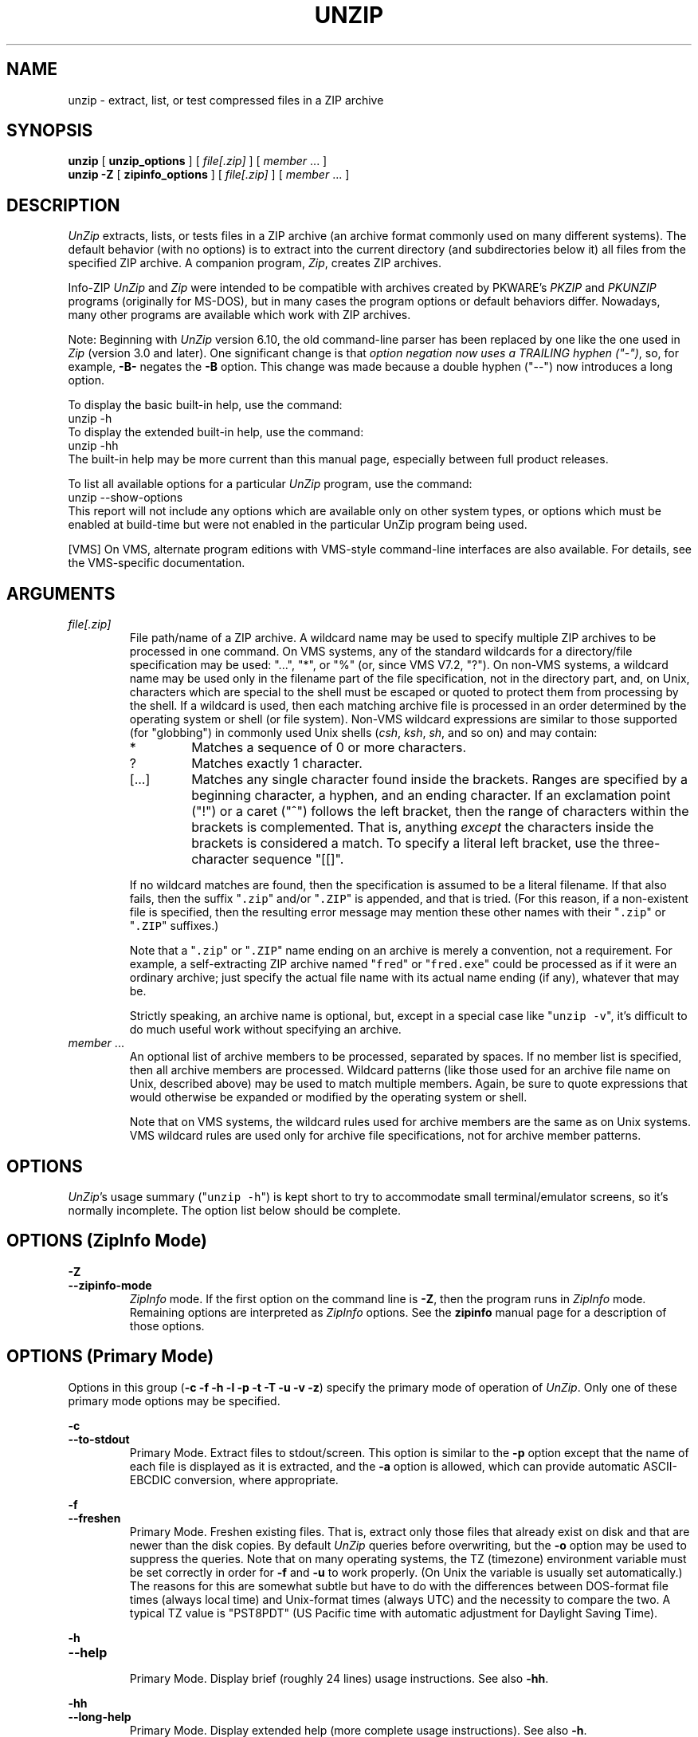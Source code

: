 
.\"  Copyright (c) 1990-2013 Info-ZIP.  All rights reserved.
.\"
.\"  See the accompanying file LICENSE, version 2009-Jan-02 or later
.\"  (the contents of which are also included in unzip.h) for terms of use.
.\"  If, for some reason, all these files are missing, the Info-ZIP license
.\"  also may be found at:  ftp://ftp.info-zip.org/pub/infozip/license.html
.\"
.\" unzip.1 by Greg Roelofs, Fulvio Marino, Jim van Zandt and others.
.\"
.\" =========================================================================
.\" define .EX/.EE (for multiline user-command examples; normal Courier font)
.de EX
.in +4n
.nf
.ft CW
..
.de EE
.ft R
.fi
.in -4n
..
.\" =========================================================================
.TH UNZIP 1L "13 May 2013 (v6.10)" "Info-ZIP"
.SH NAME
unzip \- extract, list, or test  compressed files in a ZIP archive
.PP
.SH SYNOPSIS
.B unzip
.RB "[ " unzip_options " ]"
.RI "[ " file[.zip] " ]"
.RI "[ " member " ... ]"
.br
.B "unzip \-Z"
.RB "[ " zipinfo_options " ]"
.RI "[ " file[.zip] " ]"
.RI "[ " member " ... ]"
.PP
.\" =========================================================================
.SH DESCRIPTION
\fIUnZip\fP extracts, lists, or tests files in a ZIP archive (an archive
format commonly used on many different systems).  The default behavior
(with no options) is to extract into the current directory (and
subdirectories below it) all files from the specified ZIP archive.  A
companion program, \fIZip\fP, creates ZIP archives.
.PP
Info-ZIP \fIUnZip\fP and \fIZip\fP were intended to be compatible with
archives created by PKWARE's \fIPKZIP\fP and \fIPKUNZIP\fP programs
(originally for MS-DOS), but in many cases the program options or
default behaviors differ.  Nowadays, many other programs are available
which work with ZIP archives.
.PP
Note: Beginning with \fIUnZip\fP version 6.10, the old command-line
parser has been replaced by one like the one used in \fIZip\fP (version
3.0 and later).  One significant change is that \fIoption negation now
uses a TRAILING hyphen ("\-")\fP, so, for example, \fB\-B\-\fP negates
the \fB\-B\fP option.  This change was made because a double hyphen
("\-\-") now introduces a long option.
.PP
To display the basic built-in help, use the command:
.EX
unzip \-h
.EE
To display the extended built-in help, use the command:
.EX
unzip \-hh
.EE
The built-in help may be more current than this manual page, especially
between full product releases.
.PP
To list all available options for a particular \fIUnZip\fP program, use
the command:
.EX
unzip \-\-show\-options
.EE
This report will not include any options which are available only on
other system types, or options which must be enabled at build-time but
were not enabled in the particular UnZip program being used.
.PP
[VMS] On VMS, alternate program editions with VMS-style command-line
interfaces are also available.  For details, see the VMS-specific
documentation.
.\" =========================================================================
.SH ARGUMENTS
.TP
.I file[.zip]
File path/name of a ZIP archive.  A wildcard name may be used to specify
multiple ZIP archives to be processed in one command.  On VMS systems,
any of the standard wildcards for a directory/file specification may be
used: "...", "*", or "%" (or, since VMS V7.2, "?").  On non-VMS systems,
a wildcard name may be used only in the filename part of the file
specification, not in the directory part, and, on Unix, characters which
are special to the shell must be escaped or quoted to protect them from
processing by the shell.  If a wildcard is used, then each matching
archive file is processed in an order determined by the operating
system or shell (or file system).  Non-VMS wildcard expressions are
similar to those supported (for "globbing") in commonly used Unix shells
(\fIcsh\fP, \fIksh\fP, \fIsh\fP, and so on) and may contain:
.RS
.IP *
Matches a sequence of 0 or more characters.
.IP ?
Matches exactly 1 character.
.IP [.\|.\|.]
Matches any single character found inside the brackets.  Ranges are
specified by a beginning character, a hyphen, and an ending
character.  If an exclamation point ("!") or a caret ("^") follows the
left bracket, then the range of characters within the brackets is
complemented.  That is, anything \fIexcept\fP the characters inside the
brackets is considered a match.  To specify a literal left bracket, use
the three-character sequence "[[]".
.RE
.IP
If no wildcard matches are found, then the specification is assumed to
be a literal filename.  If that also fails, then the
suffix "\fC\.zip\fR" and/or "\fC\.ZIP\fR" is appended, and that is
tried.  (For this reason, if a non-existent file is specified, then the
resulting error message may mention these other names with
their "\fC\.zip\fR" or "\fC\.ZIP\fR" suffixes.)
.IP
Note that a "\fC\.zip\fR" or "\fC\.ZIP\fR" name ending on an archive is
merely a convention, not a requirement.  For example, a self-extracting
ZIP archive named "\fCfred\fR" or "\fCfred.exe\fR" could be processed as
if it were an ordinary archive; just specify the actual file name with
its actual name ending (if any), whatever that may be.
.IP
Strictly speaking, an archive name is optional, but, except in a special
case like "\fCunzip\ \-v\fR", it's difficult to do much useful work
without specifying an archive.
.TP
.IR member " ..."
An optional list of archive members to be processed, separated by
spaces.  If no member list is specified, then all archive members are
processed.  Wildcard patterns (like those used for an archive file name
on Unix, described above) may be used to match multiple members.  Again,
be sure to quote expressions that would otherwise be expanded or
modified by the operating system or shell.
.IP
Note that on VMS systems, the wildcard rules used for archive members
are the same as on Unix systems.  VMS wildcard rules are used only for
archive file specifications, not for archive member patterns.
.\" =========================================================================
.SH OPTIONS
.PP
\fIUnZip\fP's usage summary ("\fCunzip\ \-h\fR") is kept short to try to
accommodate small terminal/emulator screens, so it's normally
incomplete.  The option list below should be complete.
.\" --------------------------------------------------------------------
.SH OPTIONS (ZipInfo Mode)
.PD 0
.B \-Z
.TP
.PD
.B \-\-zipinfo\-mode
\fIZipInfo\fP mode.  If the first option on the command line is
\fB\-Z\fP, then the program runs in \fIZipInfo\fP mode.  Remaining
options are interpreted as \fIZipInfo\fP options.  See the \fBzipinfo\fP
manual page for a description of those options.
.\" --------------------------------------------------------------------
.SH OPTIONS (Primary Mode)
Options in this group (\fB\-c \-f \-h \-l \-p \-t \-T \-u \-v \-z\fP)
specify the primary mode of operation of \fIUnZip\fP.  Only one of these
primary mode options may be specified.
.PP
.PD 0
.B \-c
.TP
.PD
.B \-\-to\-stdout
.br
Primary Mode.  Extract files to stdout/screen.  This option is similar
to the \fB\-p\fP option except that the name of each file is displayed
as it is extracted, and the \fB\-a\fP option is allowed, which can
provide automatic ASCII-EBCDIC conversion, where appropriate.
.PP
.PD 0
.B \-f
.TP
.PD
.B \-\-freshen
.br
Primary Mode.  Freshen existing files.  That is, extract only those
files that already exist on disk and that are newer than the disk
copies.  By default \fIUnZip\fP queries before overwriting, but the
\fB\-o\fP option may be used to suppress the queries.  Note that on
many operating systems, the TZ (timezone) environment variable must be
set correctly in order for \fB\-f\fP and \fB\-u\fP to work
properly.  (On Unix the variable is usually set automatically.)  The
reasons for this are somewhat subtle but have to do with the differences
between DOS-format file times (always local time) and Unix-format times
(always UTC) and the necessity to compare the two.  A typical TZ value
is "PST8PDT" (US Pacific time with automatic adjustment for Daylight
Saving Time).
.PP
.PD 0
.B \-h
.TP
.PD
.B \-\-help
.br
Primary Mode.  Display brief (roughly 24 lines) usage instructions.  See
also \fB\-hh\fP.
.PP
.PD 0
.B \-hh
.TP
.PD
.B \-\-long\-help
.br
Primary Mode.  Display extended help (more complete usage
instructions).  See also \fB\-h\fP.
.PP
.PD 0
.B \-l
.TP
.PD
.B \-\-list
.br
Primary Mode.  List archive members.  By default, a brief format is
used, which includes the following items: member name, uncompressed
file size ("Length"), and modification date-time of the member.  A
summary is included at the end of the report, showing total size and
count for all the members in the report.  Specifying a member list
limits the report to those members.
.IP
Adding \fB\-v\fP (\fB\-\-verbose\fP) to an "unzip -l" command line adds
the following items to the report: compression method, compressed size
("Size"), compression ratio, and 32-bit CRC.
.IP
In contrast to some other programs, \fIUnZip\fP does not include the
12-byte encryption header in the compressed size values for a
Traditionally encrypted member.  Therefore, compressed size and
compression ratio figures are independent of the member's encryption
status and show the correct compression performance.  (The complete size
of the encrypted compressed data stream for archive members is reported
by the more verbose \fIZipInfo\fP reports.  See the separate
\fIzipinfo\fP manual page.)
.IP
If \fIUnZip\fP was built with OS2_EAS enabled, then the \fB\-l\fP report
also includes the sizes of stored OS/2 extended attributes (EAs) and
OS/2 access control lists (ACLs).  In addition, the archive comment and
individual member comments (if any) are displayed.
.IP
If a file was archived from a single-case file system (for example, the
old MS-DOS FAT file system) and the \fB\-L\fP option was given, the
filename is converted to lowercase and is shown prefixed with a caret
(^).
.IP
Note: If only \fB\-v\fP (\fB\-\-verbose\fP) is specified with an archive
name, then \fIUnZip\fP acts as if "\fB\-l\fP \fB\-v\fP" were specified,
and a detailed listing is generated.
.PP
.PD 0
.B \-\-license
.TP
.PD
Primary Mode.  Display the Info-ZIP license.
.PP
.PD 0
.B \-p
.TP
.PD
.B \-\-pipe\-to\-stdout
.br
Primary Mode.  Extract files to stdout (pipe).  Only the actual file
data for the members are sent to stdout (no file names, or other
information, as would be displayed with \fB\-c\fP), and the files are
always extracted in binary format, just as they are stored (no
line-ending or ASCII-EBCDIC conversions).
.PP
.PD 0
.B \-T
.TP
.PD
.B \-\-timestamp\-new
.br
Primary Mode.  Set the timestamp on the archive(s) to that of the newest
file in each one.  This corresponds to \fIZip\fP's \fB\-go\fP option,
except that it can be used on wildcard archives (for example,
"\fCunzip\ \-T\ '*.zip'\fR") and is much faster.
.PP
.PD 0
.B \-t
.TP
.PD
.B \-\-test
.br
Primary Mode.  Test archive members.  Testing means that each archive
member is extracted in memory (expanding and decrypting, as needed), but
not written to a file.  The resulting CRC (cyclic redundancy check, an
enhanced checksum) of the extracted data is then compared with the
original file's stored CRC value, and an error message is emitted if a
CRC mismatch is detected.
.IP
Adding \fB\-v\fP to \fB\-t\fP adds some diagnostic information to the
report for archive members with LZMA or PPMd compression.
.PP
.PD 0
.B \-u
.TP
.PD
.B \-\-update
.br
Primary mode.  Update existing files and create new ones if
needed.  This mode performs the same function as the Freshen (\fB\-f\fP)
mode, extracting (with query) files that are newer than those with the
same name on disk, but it also extracts those files that do not already
exist on disk.  See \fB\-f\fP, above, for information on setting the
timezone properly.
.PP
.PD 0
.B \-v
.TP
.PD
.B \-\-verbose
.br
Primary mode (when alone) or option.  When used as a primary mode
(alone), and no archive is specified, an "\fCunzip \-v\fR" command
generates a report showing the program version, build options, and
relevant envrironment variables.
.IP
When used with some other primary mode option, \fB\-v\fP can make output
more verbose.
.IP
If no other primary mode is specified, and an archive \fIis\fP
specified, then \fIUnZip\fP acts as if "\fB\-l\fP \fB\-v\fP" were
specified, and a detailed listing is generated.  See \fB\-l\fP.
.PP
.PD 0
.B \-z
.TP
.PD
.B \-\-zipfile\-comment
.br
Primary mode.  Display only the archive comment.
.\" --------------------------------------------------------------------
.SH OPTIONS (Ordinary)
.PP
.PD 0
.B \-2
.TP
.PD
.B \-\-force\-ods2
.br
[VMS] Convert extracted file names to ODS2-compatible names, even on an
ODS5 file system.  By default, if the destination file system is ODS5,
case is preserved, and extended file name characters are caret-escaped
as needed, while if the destination file system is ODS2, ODS2-invalid
characters are replaced by underscores.
.PP
.PD 0
.B \-A
.TP
.PD
.B \-\-api\-help
.br
[OS/2, Unix DLL] Print extended help for the DLL's application
programming interface (API).
.PP
.PD 0
.B \-a
.TP
.PD
.B \-\-ascii
.br
Convert text files.  Ordinarily, all files are extracted exactly as they
are stored, byte-for-byte.  With \fB\-a\fP, line endings in a text
file are adjusted to the local standard as the file is extracted.  When
appropriate, ASCII<\-\->EBCDIC conversion is also done.
.IP
\fIZip\fP (or a similar archiving program) identifies files as "binary"
or "text" when they are archived.  (A short-format \fIZipInfo\fP report
denotes a binary file with a "b", and a text file with a "t".)
\fIZip\fP's identification of text files may not be perfect, so
\fIUnZip\fP prints "\fC[binary]\fR" or "\fC[text]\fR" as a visual check
for each file it extracts with \fB\-a\fP.  The \fB\-aa\fP option forces
all files to be extracted (and converted) as text, regardless of the
supposed file type.
.IP
[VMS] On VMS, for archives with VMS attribute information (made with
"zip\ \-V" or "ZIP\ /VMS"), files are always created with their original
record formats.  For archives without VMS attribute information (not
made with "zip\ \-V" or "ZIP\ /VMS"), all files are normally created
with Stream_LF record format.  With \fB\-a\fP, text files are normally
created with variable-length record format, but adding \fB\-S\fP gives
them Stream_LF record format.  With \fB\-aa\fP, all files are treated as
text files.  See also \fB\-b\fP and \fB\-S\fP.
.PP
.PD 0
.B \-B
.TP
.PD
.B \-\-backup
.br
[when built with UNIXBACKUP enabled] Save a backup copy of each
overwritten file.  The backup file gets the name of the target file with
a tilde and optionally a unique sequence number (up to 5 digits)
appended.  The sequence number is appended whenever another file with
the original name plus tilde already exists.  When used together with
the "overwrite all" option, \fB\-o\fP, numbered backup files are never
created.  In this case, all backup files are named as the original file
with an appended tilde, and existing backup files are deleted without
notice.  This feature works similarly to the default behavior of
\fIemacs\fP(1) in many locations.
.IP
Example: the old copy of "\fCfoo\fR" is renamed to "\fCfoo~\fR".
.IP
Warning: Users should be aware that the \fB\-B\fP option does not prevent
loss of existing data under all circumstances.  For example, when
\fIUnZip\fP is run in overwrite-all mode, an existing "\fCfoo~\fR" file
is deleted before \fIUnZip\fP attempts to rename "\fCfoo\fR" to
"\fCfoo~\fR".  When this rename attempt fails (because of a file lock,
insufficient privileges, or any other reason), the extraction of
"\fCfoo~\fR" gets cancelled, but the old backup file is already lost.  A
similar scenario takes place when the sequence number range for numbered
backup files gets exhausted (99999, or 65535 for 16-bit systems).  In
this case, the backup file with the maximum sequence number is deleted
and replaced by the new backup version without notice.
.PP
.PD 0
.B \-b
.TP
.PD
.B \-\-binary
.br
[Tandem, VMS] Selects the file record format used when extracting binary
files.  -b may conflict or interact with -a in different ways on
different system types.  -b is ignored on systems other than Tandem and
VMS.
.IP
\fIZip\fP (or a similar archiving program) identifies files as "binary"
or "text" when they are archived.  (A short-format \fIZipInfo\fP report
denotes a binary file with a "b", and a text file with a "t".)
.\" \fIZip\fP's identification of text files may not be perfect, so
.\" \fIUnZip\fP prints "\fC[binary]\fR" or "\fC[text]\fR" as a visual check
.\" for each file it extracts with \fB\-b\fP.  The \fB\-bb\fP option forces
.\" all files to be extracted (and converted) as binary, regardless of the
.\" supposed file type.
.IP
[Tandem] Force the creation files with filecode type 180 ('C') when
extracting archive members marked as "text". (On Tandem, \fB\-a\fP is
enabled by default, see above).
.IP
[VMS] On VMS, for archives with VMS attribute information (made with
"zip\ \-V" or "ZIP\ /VMS"), files are always created with their original
record formats.  For archives without VMS attribute information (not
made with "zip\ \-V" or "ZIP\ /VMS"), files are normally created with
Stream_LF record format.  With \fB\-b\fP, binary files are created with
fixed-length, 512-byte record format.  With \fB\-bb\fP, all files are
treated as binary files.  When extracting to standard output (\fB\-c\fP
or \fB\-p\fP option in effect), the default conversion of text record
delimiters is disabled for binary files (with \fB\-b\fP), or for all
files (with \fB\-bb\fP).
.PP
.PD 0
.B \-C
.TP
.PD
.BR \-\-ignore\-case "\ \ \ \ ([CMS, MVS] " \-\-CMS\-MVS\-lower )
.br
Use case-insensitive name matching for names in the member list and
the \fB\-x\fP excluded-member list on the command line.  By default,
case-sensitive matching is done.  For example, specifying
"\fCmakefile\fR" on the command line will match \fIonly\fP "makefile" in
the archive, not "Makefile" or "MAKEFILE".  On many systems, the local
file system is case-insensitive, so case-insensitive name matching would
be more natural.  With \fB\-C\fP, "\fCmakefile\fR" would match
"makefile", "Makefile", or "MAKEFILE".
.IP
\fB\-C\fP does not affect the search for the ZIP archive file(s), nor
the matching of archive members to existing files on the extraction
path.  So, on a case-sensitive file system, \fIUnZip\fP will never try
to overwrite a file "FOO" when extracting a member named "foo"!
.PP
.PD 0
.B \-c
.TP
.PD
.B \-\-to\-stdout
.br
Primary Mode.  Extract files to stdout/screen.  For details, see Primary
Mode options.
.PP
.PD 0
.B \-D
.TP
.PD
.B \-\-dir\-timestamps
.br
Control timestamps on extracted files and directories.  By default,
\fIUnZip\fP restores timestamps for extracted files, but not for
directories it creates.  Specifying \fB\-D\fP tells \fIUnZip\fP not to
restore any timestamps.  Specifying \fB\-D\-\fP tells \fIUnZip\fP to
restore timestamps for directories as well as other items.  \fB\-D\-\fP
works only on systems that support setting timestamps for directories
(currently ATheOS, BeOS, MacOS, OS/2, Unix, VMS, Win32).  On  other
systems, \fB\-D\-\fP has no effect.
.IP
[Non-VMS] Timestamp restoration behavior changed between UnZip versions
6.00 and 6.10.  The following table shows the effects of various
\fB\-D\fP options for both versions.
.IP
.EX
       UnZip version      |
      6.00    |   6.10    | Restore timestamps on:
   -----------+-----------+------------------------
       -DD    |    -D     | Nothing.
       -D     | (default) | Files, not directories.
    (default) |    -D-    | Files and directories.
.EE
.IP
[VMS] The old behavior on VMS was the same as the new behavior on all
systems.  (The old negated \fB\-\-D\fP option is now \fB\-D\-\fP,
because of changes to the command-line parser.)
.PP
.PD 0
.B \-d dest_dir
.TP
.PD
.B \-\-extract\-dir dest_dir
.br
Specifies a destination directory for extracted files.  By default,
files are extracted (and subdirectories created) in the current
directory.  With \fB\-d dest_dir\fP, extraction is done into the
specified directory, instead.
.IP
The option and directory may be concatenated without any white space
between them, but this may cause normal shell behavior to be
suppressed.  For example, "\fC\-d\ ~\fR" (tilde) is expanded by Unix
shells into the name of the user's home directory, but "\fC\-d~\fR"
is treated as a literal "\fB~\fP" subdirectory of the current directory.
.IP
[VMS] On VMS, only a VMS-style device:[directory] specification is
permitted.
.PP
.PD 0
.B \-E
.TP
.PD
.B \-\-mac\-efs
.br
[MacOS\ (pre-OS-X)] Display contents of MacOS extra field during restore
operation.
.PP
.PD 0
.B \-F
.TP
.PD
.B \-\-keep\-nfs
.br
[Acorn] Suppress removal of NFS filetype extension from stored filenames.
.IP
[non-Acorn systems supporting long filenames with embedded commas,
and only if compiled with ACORN_FTYPE_NFS defined] Translate
filetype information from ACORN RISC OS extra field blocks into a
NFS filetype extension and append it to the names of the extracted
files.  (When the stored filename appears already to have an appended
NFS filetype extension, it is replaced by the info from the extra
field.)
.PP
.PD 0
.B \-f
.TP
.PD
.B \-\-freshen
.br
Primary Mode.  Freshen existing files.  For details, see Primary Mode
options.
.PP
.PD 0
.B \-h
.TP
.PD
.B \-\-help
.br
Primary Mode.  Display brief (roughly 24 lines) usage instructions.  For
details, see Primary Mode options.
.PP
.PD 0
.B \-hh
.TP
.PD
.B \-\-long\-help
.br
Primary Mode.  Display complete usage instructions.  For details, see
Primary Mode options.
.PP
.PD 0
.B \-i
.TP
.PD
.B \-\-no\-mac\-ef\-names
.br
[MacOS\ (pre-OS-X)] Ignore filenames stored in MacOS extra
fields.  Instead, the most compatible filename stored in the generic
part of the member's header is used.
.PP
.PD 0
.B \-J
.TP
.PD
.B \-\-junk\-attrs
.br
[BeOS] Junk file attributes.  The file's BeOS file attributes are not
restored, only the file's data.
.IP
[MacOS] Ignore MacOS extra fields.  All Macintosh-specific info is
skipped.  AppleDouble files are restored as separate files.
.PP
.PD 0
.B \-j[=depth]
.TP
.PD
.B \-\-junk\-dirs[=depth]
.br
Junk directories on extracted files.  With \fB\-j\fP, all directory
information is stripped from an archive member name, so all files are
extracted into the destination directory.  (See also \fB\-d\fP.)
.IP
If a depth (\fB=depth\fP, where \fBdepth\fP is a positive integer) is
specified, then that number of directory levels will be stripped from an
archive member name.  For example, an archive member like
"a/b/c/d/ee.txt" would normally be extracted as "a/b/c/d/ee.txt".  With
\fB\-j\fP, it would be extracted as "ee.txt".  With \fB\-j=2\fP, the
first two directory levels would be stripped, so it would be extracted
as "c/d/ee.txt".
.PP
.PD 0
.B \-\-jar
.br
Treat archive(s) as Java JAR.  Over-simplification in Java JAR archives
can cause \fIUnZip\fP to transform UTF-8 file names according to
inappropriate (MS-DOS) rules, yielding corrupt names on extracted files
(typically those with character codes 128-255).  Archives containing a
Java "CAFE" extra field should be detected automatically, and handled
correctly, but not all JAR archives include that extra
field.  Specifying \-\-jar tells \fIUnZip\fP to expect UTF-8 file names,
regardless of whether the archive contains a "CAFE" extra field.
.PP
.PD 0
.B \-K
.TP
.PD
.B \-\-keep\-s\-attrs
.br
[AtheOS, BeOS, Unix] Retain SUID/SGID/Tacky permission bits.  By
default, these permission bits are cleared, for security reasons.
.PP
.PD 0
.B \-k
.TP
.PD
.B \-\-keep\-permissions
.br
[AtheOS, BeOS, Unix, VMS] Control how archived permissions or
protections are restored on extracted files and directories.
.IP
By default, archived permissions are restored with some limitations.  On
AtheOS, BeOS, and Unix, the current umask value is applied (to the
normal user/group/other permissions).  On VMS, the current default
protection is applied to the UIC-based (SOGW) protections.
.IP
With \-k, the archived permissions are restored without regard to the
Unix umask or VMS default protection.  (This was the default behavior in
UnZip versions before 6.10.)
.IP
With \-k\-, the archived permissions are ignored, so only the Unix umask
or VMS default protection is effective.  (On VMS, directories are always
created without any Delete access.)
.IP
On AtheOS, BeOS, and Unix, the SUID/SGID/Tacky permission bits are
controlled by the \-K/\-\-keep\-s\-attrs option, regardless of the
\-k/\-\-keep\-permissions setting.
.PP
.PD 0
.B \-ka
.TP
.PD
.B \-\-keep\-acl
.br
[VMS] Restore ACLs on extracted files and directories.
.PP
.PD 0
.B \-L
.TP
.PD
.B \-\-lowercase\-names
.br
Convert to lowercase any filename originating on an uppercase-only
operating system or file system.  (This was \fIUnZip\fP's default
behavior in versions before 5.11.  The current default behavior is the
same as the old behavior with the \fB\-U\fP option.  \fB\-U\fP is now
used for another purpose.)
.IP
Depending on the archiver, files archived from single-case file systems
(old MS-DOS FAT, VMS ODS2, and so on) may be stored as all-uppercase
names; this can be ugly or inconvenient when extracting to a
case-preserving file system such as OS/2 HPFS or a case-sensitive one
such as on Unix.  By default \fIUnZip\fP lists and extracts such
filenames exactly as they're stored (excepting truncation, conversion of
unsupported characters, an so on).  With \fB\-L\fP, the names of all
files from certain systems will be converted to lowercase. With
\fB\-LL\fP, all file names will be down-cased, regardless of the
originating file system.
.PP
.PD 0
.B \-l
.TP
.PD
.B \-\-list
.br
Primary Mode.  List archive members.  For details, see Primary Mode
options.
.PP
.PD 0
.BR \-M "\ \ \ \ ([CMS,MVS] Or: " \-m )
.TP
.PD
.B \-\-more
.br
Pipe all output through an internal pager similar to the Unix
\fImore\fP(1) command.  At the end of a screenful of output, \fIUnZip\fP
pauses with a "\-\-More\-\-" prompt; the next screenful may be viewed by
pressing the Enter/Return key or the space bar.  \fIUnZip\fP can be
terminated by pressing the "Q" key and, on some systems, the
Enter/Return key.  Unlike Unix \fImore\fP(1), there is no
forward-searching or editing capability.  Also, \fIUnZip\fP doesn't
notice if long lines wrap at the edge of the screen, effectively
resulting in the printing of two or more lines and the likelihood that
some text will scroll off the top of the screen before being viewed.  If
the actual number of lines on the screen can not be determined, 24 lines
will be assumed.
.PP
.PD 0
.B \-N
.TP
.PD
.B \-\-comment\-to\-note
.br
[Amiga] Extract member comments as Amiga filenotes.  Member comments are
created with the \-c option of \fIZip\fP, or with the \-N option of the
Amiga port of \fIZip\fP, which stores filenotes as comments.
.PP
.PD 0
.B \-n
.TP
.PD
.B \-\-never\-overwrite
.br
When extracting, never overwrite existing files.  If a file already
exists, then skip the extraction of that file without asking.  See also
-o (--overwrite).
.IP
By default, \fIUnZip\fP queries the user before extracting any file that
already exists.  The user may choose to overwrite only the current file,
overwrite all files, skip extraction of the current file, skip
extraction of all existing files, or rename the current file (choose a
new name for the extracted file).
.IP
[VMS] On VMS, the usual query choices are to create a new version of an
existing file, to skip extraction, or to rename the current file.  In
the case where an archive member name includes a version number, and -V
("retain VMS file version numbers") is in effect, then an additional
query choice is offered: to overwrite the existing file.
.PP
.PD 0
.B \-O char_set
.TP
.PD
.B \-\-oem\-char\-set char_set
.br
[Unix] Select OEM character set \fIchar_set\fP.
.PP
.PD 0
.B \-o
.TP
.PD
.B \-\-overwrite
.br
When extracting, always overwrite existing files without
prompting.  This is a \fIdangerous\fP option, so use it with care.  (It
is often used with \fB\-f\fP, however, and is the only way to overwrite
directory EAs on OS/2.)  See also -n (--never-overwrite).
.IP
By default, \fIUnZip\fP queries the user before extracting any file that
already exists.
.IP
[Non-VMS] On non-VMS systems, the user may choose to overwrite only the
current file, overwrite all files, skip extraction of the current file,
skip extraction of all existing files, or rename the current file
(choose a new name for the extracted file).
.IP
[VMS] On VMS, the usual query choices are to create a new version of an
existing file, to skip extraction, or to rename the current file.  In
the case where an archive member name includes a version number, and -V
("retain VMS file version numbers") is in effect, then an additional
query choice is offered: to overwrite the existing file.  In this case,
-o selects the "new version" choice, and -oo (or "-o -o") selects the
"overwrite" choice.
.PP
.PD 0
.B \-P password
.TP
.PD
.B \-\-password password
.br
Use \fIpassword\fP to decrypt encrypted archive members (if
any).  \fITHIS IS INSECURE!\fP  Many multi-user operating systems
provide ways for any user to see the current command line of any other
user.  Even on stand-alone systems, there is always the threat of
over-the-shoulder peeking.  Storing the plaintext password as part of a
command line in an automated script can be even less secure,  Whenever
possible, use the non-echoing, interactive prompt to enter
passwords.  Where security is truly important, use a strong encryption
method, such as AES, instead of the relatively weak encryption provided
by Traditional ZIP encryption.  Or, use an external encryption program,
such as GnuPG, before archiving the file.  (Note that \fIZip\fP will
probably not be able to do significant compression on a file which has
already been encrypted.)
.PP
.PD 0
.B \-p
.TP
.PD
.B \-\-pipe\-to\-stdout
.br
Primary Mode.  Extract files to stdout (pipe).  For details, see Primary
Mode options.
.PP
.PD 0
.B \-q
.TP
.PD
.B \-\-quiet
.br
Perform operations quietly.  (\fB\-qq\fP: even more quietly).  By
default, \fIUnZip\fP prints the names of the files it's extracting or
testing, the extraction methods, any member or archive comments that may
be stored in the archive, and possibly a summary when finished with each
archive.  The \fB\-q\fP[\fBq\fP] options suppress the printing of some
or all of these messages.
.PP
.PD 0
.B \-r
.TP
.PD
.B \-\-remove\-exts
.br
[Tandem] Remove file extensions.
.PP
.PD 0
.B \-S
.TP
.PD
.B \-\-streamlf
.br
[VMS] Use Stream_LF record format when converting extracted text files
(\fB\-a\fP, \fB\-aa\fP), instead of the text-file default,
variable-length record format.
.IP
[VMS] On VMS, for archives with VMS attribute information (made with
"zip\ \-V" or "ZIP\ /VMS"), files are always created with their original
record formats.  For archives without VMS attribute information (not
made with "zip\ \-V" or "ZIP\ /VMS"), all files are normally created
with Stream_LF record format.  With \fB\-a\fP, text files are normally
created with variable-length record format, but adding \fB\-S\fP gives
them Stream_LF record format.  With \fB\-aa\fP, all files are treated as
text files.  See also \fB\-a\fP and \fB\-b\fP.
.PP
.PD 0
.B \-s
.TP
.PD
.B \-\-space\-to\-uscore
.br
[OS/2, NT, MS-DOS] Convert spaces in filenames to underscores.  Because
all these operating systems allow spaces in filenames, \fIUnZip\fP
normally extracts filenames with spaces intact (for example,
"\fCEA\ DATA.\ SF\fR").  Working with such file names can be awkward,
however, so \fB\-s\fP can be used to replace spaces with underscores.
.PP
.PD 0
.B \-sc
.TP
.PD
.B \-\-show\-command
.br
Show processed command line (options, arguments), and then exit.
.IP
Strictly speaking this is a primary-mode option, but it's intended for
use in program development, not for normal use.
.PP
.PD 0
.B \-si
.TP
.PD
.B \-\-show\-pid
.br
[Non-VMS] Show the \fIUnZip\fP program's process ID (pid) before
performing any other work.  This value can then be used in a
"kill -USR1 pid" command to trigger a user-triggered progress report.
.PP
.PD 0
.B \-so
.TP
.PD
.B \-\-show\-options
.br
Display all valid program options, then exit.
.IP
Strictly speaking this is a primary-mode option, but it's intended for
use in program development, not for normal use.
.PP
.PD 0
.B \-T
.TP
.PD
.B \-\-timestamp\-new
.br
Primary Mode.  Set the timestamp on the archive(s) to that of the newest
file in each one.  For details, see Primary Mode options.
.PP
.PD 0
.B \-t
.TP
.PD
.B \-\-test
.br
Primary Mode.  Test archive members.  For details, see Primary Mode
options.
.PP
.PD 0
.B \-U
.TP
.PD
.B \-\-unicode
.br
[UNICODE_SUPPORT] Control UTF-8 handling.  When UNICODE_SUPPORT is
available, \fB\-U\fP forces \fIUnZip\fP to escape all non-ASCII
characters from UTF-8 coded filenames as "#Uxxxx' (for UCS-2 characters,
or "#Lxxxxxx" for Unicode codepoints needing 3 octets).  This option is
provided mainly for debugging, when the fairly new UTF-8 support is
suspected of mangling extracted filenames.
.IP
\fB\-UU\fP disables the recognition of UTF-8 encoded filenames.  The
handling of filename codings within \fIUnZip\fP falls back to the
behavior of pre-Unicode versions.
.IP
[old, obsolete usage] Leave filenames uppercase if created on MS-DOS,
VMS, and so on.  See \fB\-L\fP.
.PP
.PD 0
.B \-u
.TP
.PD
.B \-\-update
.br
Primary mode.  Update existing files and create new ones if needed.  For
details, see Primary Mode options.
.PP
.PD 0
.B \-V
.TP
.PD
.B \-\-keep\-versions
.br
[Non-CMS-MVS] Retain VMS file version numbers.  VMS files can be stored
with a version number, in the format "\fCfile.type;##\fR", where "##" is
a positive decimal number.  By default VMS "\fC;##\fR" version numbers
are stripped, but this option allows them to be retained.  (On file
systems that limit filenames to particularly short lengths, the version
numbers may be truncated or stripped regardless of this option.)
.IP
[Non-VMS] Note that before UnZip version 6.10, on a non-VMS system, a
file with a name like "\fCfred;123\fR" would, by default, be extracted
as "\fCfred\fR", even if the file did not originate on a VMS system (so
that "\fC;123\fR" was probably not really a VMS version number). 
Beginning with UnZip version 6.10, the default behavior is to strip VMS
version numbers only from files which were archived on a VMS system.  To
restore the old behavior, and always strip apparent VMS version numbers,
explicitly negate the option: \fB\-V\-\fP.
.IP
[VMS] Note that on VMS, \fB\-V\fP affects \fIonly\fP version numbers,
and is \fInot\fP needed to restore VMS file attributes.  \fBZip\fP's
\fB\-V\fP (\fB/VMS\fP) option is required to \fIstore\fP VMS attributes
in an archive.  If that was done when an archive was created, then
\fBUnZip\fP will always \fIrestore\fP those attributes when a file is
extracted.
.PP
.PD 0
.B \-v
.TP
.PD
.B \-\-verbose
.br
When used with some primary mode option, \fB\-v\fP can make output more
verbose.  See also Primary Mode options, and \fB\-l\fP in particular.
.IP
Note: If only \fB\-v\fP (\fB\-\-verbose\fP) is specified with an archive
name, then \fIUnZip\fP acts as if "\fB\-l\fP \fB\-v\fP" were specified,
and a detailed listing is generated.
.PP
.PD 0
.B \-W
.TP
.PD
.B \-\-wild\-no\-span
.br
[WILD_STOP_AT_DIR] (Valid when the program was built with the C macro
WILD_STOP_AT_DIR defined.)  By default, the wildcard characters "?"
(single-character wildcard) and "*" (multi-character wildcard) match any
character in a member path/name.  "\fC\-W\fR" modifies the
pattern-matching behavior for archive members so that both "?"
(single-character wildcard) and "*" (multi-character wildcard) do not
match the directory separator character "/".  (The two-character
sequence "**" acts as a multi-character wildcard that includes the
directory separator in its matched characters.)  For example, with
"\fC\-W\fR":
.PP
.EX
    "*.c"   matches "foo.c" but not "mydir/foo.c"
    "**.c"  matches both "foo.c" and "mydir/foo.c"
    "*/*.c" matches "bar/foo.c" but not "baz/bar/foo.c"
    "??*/*" matches "ab/foo" and "abc/foo"
            but not "a/foo" or "a/b/foo"
.EE
.IP
This modified behavior is equivalent to the pattern matching style used
by the shells of some of \fIUnZip\fP's supported target OSs (one example
is Acorn RISC OS).  This option may not be available on systems where
the Zip archive's internal directory separator character "/" is allowed
as regular character in native operating system filenames.
.IP
[non-VMS] Currently, \fIUnZip\fP uses the same pattern matching rules
for both wildcard archive file name specifications and archive member
selection patterns on most system types.  For systems allowing "/" as
regular filename character, the \-W option would not work as expected on
a wildcard file name specification.
.PP
.PD 0
.B \-X
.TP
.PD
.B \-\-restore\-info
.br
[VMS, Unix, OS/2, NT, Tandem] Restore owner/protection info (UICs and
ACL entries on VMS, or user and group info (UID/GID) on Unix, or
access control lists (ACLs) on certain network-enabled versions of
OS/2 (Warp Server with IBM LAN Server/Requester 3.0 to 5.0; Warp Connect
with IBM Peer 1.0), or security ACLs on Windows NT.)  In most cases
this will require special system privileges, and doubling the option
(\fB\-XX\fP) on NT instructs \fIUnZip\fP to use privileges for
extraction; but on Unix, for example, a user who belongs to several
groups can restore files owned by any of those groups, so long as the
user IDs match the user's own. Note that ordinary file attributes are
always restored.  This option applies only to optional, extra ownership
info available on some operating systems. (NT's access control lists do
not appear to be especially compatible with OS/2's, so no attempt is
made at cross-platform portability of access privileges.  It is not
clear under which conditions this would ever be useful anyway.)
.PP
.PD 0
.BR "\-x member" " ..."
.TP
.PD
.BR "\-\-exclude member" " ..."
.br
An optional list of archive members to be excluded from
processing.  Because wildcard characters normally match "/" directory
separators (for exceptions see the option \fB\-W\fP), this option may be
used to exclude any files that are in subdirectories.  For example,
"\fCunzip\ foo\ *.[ch]\ \-x\ */*\fR" would extract all C source files
(*.c, *.h) in the main directory, but none in any
subdirectories.  Without the \fB\-x\fP option, all C source files in all
directories within the archive would be extracted.
.IP
When the program sees \fB\-x\fP (\fB\-\-exclude\fP) on a command line,
it stops scanning for options, and treats every succeeding item as an
archive member name.  To avoid confusion between member names and
command options, it's simplest to specify \fB\-x\fP (\fB\-\-exclude\fP)
and its member list as the \fIlast\fP items on a command
line.  Alternatively, the special name "@" can be used to terminate the
member list (and cause the program to resume scanning for
options).  That is, the following two commands are equivalent:
.EX
      unzip fred.zip -b -x file1 file2 file3
      unzip fred.zip -x file1 file2 file3 @ -b
.EE
.PP
.PD 0
.B \-Y
.TP
.PD
.B \-\-dot\-version
.br
[VMS] Treat archive member name endings of ".nnn" (where "nnn" is a
decimal number) as if they were VMS version numbers (";nnn").  (The
default is to treat them as file types.)  For example:
.EX
     "a.b.3" -> "a.b;3"
.EE
.PP
.PD 0
.B \-Z
.TP
.PD
.B \-\-zipinfo\-mode
.br
\fIZipInfo\fP mode.  If the first option on the command line is
\fB\-Z\fP, then the program runs in \fIZipInfo\fP mode.  Remaining
options are interpreted as \fIZipInfo\fP options.  See the
\fBzipinfo\fP manual page for a description of those options.
.PP
.PD 0
.B \-z
.TP
.PD
.B \-\-zipfile\-comment
.br
Primary mode.  Display only the archive comment.  For details, see
Primary Mode options.
.PP
.PD 0
.B \-$
.TP
.PD
.B \-\-volume\-labels
.br
.\" [Amiga support possible eventually, but not yet.]
[MS-DOS, NT, OS/2, VMS] Restore the volume label if the extraction
medium is removable (for example, a diskette).  Doubling the option
(\fB\-$$\fP) allows fixed media (hard disks) to be labeled as well.  By
default, volume labels are ignored.
.br
[VMS] On VMS, a volume must be allocated, not shared, for a volume label
to be set.
.PP
.PD 0
.B \-/
.TP
.PD
.B \-\-extensions
.br
[Acorn] Overrides the extension list supplied by the \fBUnzip$Ext\fP
environment variable.  During extraction, filename extensions that match
one of the items in this extension list are swapped in front of the base
name of the extracted file.
.PP
.PD 0
.B \-:
.TP
.PD
.B \-\-do\-double\-dots
.br
[all but Acorn, VM/CMS, MVS, Tandem] Allows \fIUnZip\fP to extract
archive members into locations outside of the current extraction
destination directory (and its subdirectories).
.IP
For security reasons, \fIUnZip\fP normally removes "parent directory"
path components ("../") from the path names of archive members as they
are extracted.  This safety feature (new for version 5.50) prevents
\fIUnZip\fP from accidentally writing files to directories outside
the current destination directory tree.  The \fB\-:\fP option sets
\fIUnZip\fP back to its previous, more liberal behavior, allowing exact
extraction of archives that use "../" path components to create multiple
directory trees at \fIor above\fP the level of the destination
directory.
.IP
This option does not enable writing explicitly to the root
directory ("/").  To achieve this, it is necessary to set the extraction
target folder to "/" (by using an option like "\fB\-d\ /\fP").  However,
when the \fB\-:\fP option is specified, it is still possible implicitly
to write to the root directory if member paths specifying enough "../"
path components.
.IP
\fIUse this option with extreme caution.\fP
.PP
.PD 0
.B \-^
.TP
.PD
.B \-\-control\-in\-name
.br
[Unix] Allow control characters in file names of extracted ZIP archive
members.  On Unix, a file name may contain any (8-bit) character code
with the two exceptions of "/" (the directory delimiter) and NUL (0x00,
the C string-termination character), unless the specific file system has
more restrictive conventions.  Generally, this allows embedding ASCII
control characters or escape sequences in file names.  However, this
feature allows the use of malicious file names which can cause various
kinds of bad trouble when displayed on a user's
terminal/emulator.  (Even a file name with unprintable but otherwise
harmless characters can cause problems for users.)
.IP
For these reasons, by default, \fIUnZip\fP applies a filter that removes
potentially dangerous control characters from the extracted file
names.  The \fB\-^\fP option overrides this filter in the rare case that
embedded filename dangerous control characters are to be intentionally
restored.
.PP
.\" =========================================================================
.SH "ENVIRONMENT OPTIONS"
\fIUnZip\fP's default behavior may be modified by placing command-line
options in an environment variable.  This can be done with any option,
but it is probably most useful options like \fB\-a\fP (auto-convert text
files), \fB\-L\fP (downcase file names from systems with all uppercase
file names), \fB\-C\fP (use case-insensitive name matching), \fB\-q\fP
(quiet), \fB\-o\fP (always overwrite), or \fB\-n\fP (never overwrite).
.IP
For \fIUnZip\fP, the environment variable name is UNZIP, except on VMS,
where it's UNZIP_OPTS (to avoid conflict with a foreign-command DCL
symbol, UNZIP).  For compatibility with \fIZip\fP, if UNZIP (UNZIP_OPTS
on VMS) is not defined, then \fIUnZip\fP will use UNZIPOPT the same way.
.IP
For \fIZipInfo\fP ("\fCunzip -Z\fR"), the environment variable name is
ZIPINFO, except on VMS, where it's ZIPINFO_OPTS.  For compatibility with
\fIZip\fP, if ZIPINFO (ZIPINFO_OPTS on VMS) is not defined, then
\fIZipInfo\fP will use ZIPINFOOPT the same way.
.IP
For example, to make \fIUnZip\fP act as quietly as possible, only
reporting errors, one could use commands like the following:
.TP
  Unix Bourne (or similar) shell:
UNZIP='\-q\ \-q'; export UNZIP
.TP
  Unix C shell:
setenv\ UNZIP\ '\-q\ \-q'
.TP
  OS/2 or MS-DOS:
set\ UNZIP="\-q\ \-q"
.TP
  VMS (with quotation to preserve lower case in DCL):
define\ UNZIP_OPTS\ "\-q\ \-q"       ! Logical name, or
.br
UNZIP_OPTS\ =\ "\-q\ \-q"            ! DCL symbol.  (Either works.)
.IP
Environment options are treated the same as any other command-line
options, except that they are effectively the first options on the
command line.  To override an environment option, one may use an
explicit option to cancel or override it.  For example, to override one
of the "quiet" flags in the example above, use a command like:
.EX
unzip\ \-q\-\ [\fIother\ options\fP]\ archive.zip
.EE
.IP
The leading hyphen is the normal option character, and the trailing one
negates the option, canceling one level of quietness.  To cancel
multiple "quiet" flags, use multiple \fB\-q\-\fP options:
.PP
.EX
unzip\ \-t\ \-q\-\ \-q\-\ archive
unzip\ \-q\-\ \-q\-\ \-t\ archive
.EE
.IP
Note that multiple one-character options like "\-q" and "\-q" can be
combined into a single "\-qq", but it's generally clearer to keep each
instance of each option separate.  Similarly, negated one-character
options can be combined, as with "\-q\-q\-", but "\-q\-\ \-q\-" is
generally clearer.
.IP
The examples show short (one-character) options, but long ("\-\-")
options are also allowed.
.PP
The timezone variable (TZ) should be set according to the local timezone
in order for the Freshen (\fB\-f\fP) and Update (\fB\-u\fP) modes to
operate correctly.  For details, see \fB\-f\fP.  This variable may also
be necessary to get timestamps of extracted files to be set correctly.
.IP
On Windows systems, \fIUnZip\fP gets the timezone configuration from the
registry, assuming it is correctly set in the Control Panel.  The TZ
variable is ignored on these systems.
.PP
.\" =========================================================================
.SH ENCRYPTION/DECRYPTION
\fIZip\fP and \fIUnZip\fP have long supported a relatively weak
encryption method, which we call Traditional ZIP encryption.  The source
code for Traditional encryption is included in the source kits, and
support for Traditional encryption is enabled by default.  (Build-time C
macros: IZ_CRYPT_TRAD, NO_CRYPT.)
.PP
Beginning with \fIUnZip\fP version 6.10 and \fIZip\fP version 3.1,
these programs also offer a stronger, Advanced Encryption Standard (AES)
encryption method, which we call AES WinZip/Gladman (AES_WG)
encryption.  (The encryption code was supplied by Brian Gladman, and the
archive format is intended to be compatible with that used by the
\fIWinZip\fP program.  \fIWinZip\fP is a registered trademark of WinZip
International LLC.)  The source code for AES_WG encryption is
distributed in a separate kit (for export control reasons), and support
for AES_WG encryption must be enabled explicitly at build
time.  (Build-time C macro: IZ_CRYPT_AES_WG.)  See the INSTALL file in
the source kit for details on how to enable AES_WG encryption (or how to
disable Traditional encryption).
.TP
For details on the WinZip AES scheme, see:
http://www.winzip.com/aes_info.htm
.TP
For information on the separate AES_WG source kit, see:
ftp://ftp.info-zip.org/pub/infozip/crypt/
.br
ftp://ftp.info-zip.org/pub/infozip/crypt/README_AES_WG.txt
.PP
Normally, encryption passwords are supplied by the user interactively
when requested by the program.  See the \fB\-P\fP option for a (less
secure) method of specifying a password on the command line.
.PP
With Traditional encryption, when decrypting, a password will be checked
against header data, and used if it appears to be correct.  The correct
password will always check out against the header data, but there is a
1-in-256 chance that an incorrect password will as well.  (This is a
security feature of the PKWARE archive format; it helps prevent
brute-force attacks that might otherwise gain a large speed advantage by
testing only the header.)  In the case that an incorrect password is
given but it passes the header test anyway, either an incorrect CRC will
be generated for the extracted data or else \fIUnZip\fP will fail during
the extraction because the "decrypted" bytes do not constitute a valid
compressed data stream.
.PP
If the first password fails the header check on some file, \fIUnZip\fP
will prompt for another password, and so on until all files are
extracted.  If a password is not known, entering a null password (that
is, just a carriage return or "Enter") is taken as a signal to skip all
further prompting. Only unencrypted files in the archive(s) will
thereafter be extracted.  (The situation is actually a little more
complicated.  Some old versions of \fIZip\fP and \fIZipCloak\fP allowed
null passwords, so \fIUnZip\fP checks each encrypted file to see if the
null password works.  This may result in "false positives" and
extraction errors, as noted above.)
.PP
Archives encrypted with 8-bit-character passwords (for example,
passwords with accented European characters) may not be portable across
systems or to other archivers.  This problem stems from the use of
multiple encoding methods for such characters, including Latin-1 (ISO
8859-1) and OEM code page 850. DOS \fIPKZIP\fP 2.04g uses the OEM code
page; Windows \fIPKZIP\fP 2.50 uses Latin-1 (and is therefore
incompatible with DOS \fIPKZIP\fP); Info-ZIP uses the OEM code page on
DOS, OS/2 and Win3.x ports but ISO coding (Latin-1 etc.) everywhere
else; and Nico Mak's \fIWinZip\fP 6.x does not allow 8-bit-character
passwords at all.  \fIUnZip\fP 5.3 (or newer) attempts to use the
default character set first (e.g., Latin-1), followed by the alternate
one (e.g., OEM code page) to test passwords.  On EBCDIC systems, if both
of these fail, EBCDIC encoding will be tested as a last resort.  (EBCDIC
is not tested on non-EBCDIC systems, because there are no known
archivers that encrypt using EBCDIC encoding.)  ISO character encodings
other than Latin-1 are not supported.  The new addition of (partial)
Unicode (UTF-8) support in \fIUnZip\fP 6.0 has not yet been adapted to
the encryption password handling in \fIUnZip\fP.  On systems that use
UTF-8 as native character encoding, \fIUnZip\fP simply tries decryption
with the native UTF-8 encoded password; the built-in attempts to check
the password in translated encoding have not yet been adapted for UTF-8
support and will consequently fail.
.PP
.\" =========================================================================
.SH EXAMPLES
To use \fIUnZip\fP to extract all members of the archive \fIletters.zip\fP
into the current directory and subdirectories below it, creating any
subdirectories as necessary:
.PP
.EX
unzip letters
.EE
.PP
To extract all members of \fIletters.zip\fP into the current directory only:
.PP
.EX
unzip \-j letters
.EE
.PP
To test \fIletters.zip\fP, printing only a summary message indicating
whether the archive is OK or not:
.PP
.EX
unzip \-t \-q letters
.EE
.PP
To test \fIall\fP ".zip" archives in the current directory, printing
only the summaries:
.PP
.EX
unzip \-t -q "*.zip"
.EE
.PP
Here, the wildcard archive name was quoted to keep a Unix shell from
expanding ("globbing") it.  (This would not be necessary on VMS.)
.PP
The following command extracts to standard output all members of
\fIletters.zip\fP whose names end in \fI\.tex\fP, auto-converting to the
local end-of-line convention, and piping the output into \fImore\fP(1)
(again, quoting the wildcard member name pattern):
.PP
.EX
unzip \-c \-a letters '*.tex' | more
.EE
.PP
To extract the binary file \fIpaper1.dvi\fP to standard output and pipe it
to a printing program:
.PP
.EX
unzip \-p articles paper1.dvi | dvips
.EE
.PP
To extract from \fIsource.zip\fP all Fortran and C source files (*.f,
*.c, *.h) and Makefile into the /tmp directory (again, quoting the
wildcard):
.PP
.EX
unzip source.zip "*.[fch]" Makefile \-d /tmp
.EE
.PP
To extract all FORTRAN and C source files, regardless of case (for
example, both *.c and *.C, and any makefile, Makefile, MAKEFILE or
similar):
.PP
.EX
unzip \-C source.zip "*.[fch]" makefile \-d /tmp
.EE
.PP
To extract any such files but convert any uppercase MS-DOS or VMS names
to lowercase and convert the line-endings of all of the files to the
local standard (without respect to any files that might be marked
"binary"):
.PP
.EX
unzip \-aa \-C \-L source.zip "*.[fch]" makefile \-d /tmp
.EE
.PP
The following command extracts only newer versions of the files already
in the current directory, without querying.  (Note: Be careful of
extracting in one timezone an archive created in another.  ZIP archives
created by \fIZip\fP versions before 2.1 contain no timezone
information, and a "newer" file from an eastern timezone may, in fact,
be older):
.PP
.EX
unzip \-f \-o sources
.EE
.PP
To extract newer versions of the files already in the current directory
and to create any files not already there (same caveat as previous
example):
.PP
.EX
unzip \-u \-o sources
.EE
.PP
To display a configuration report showing the program version, the OS
and compiler used to build it, a list of optional features enabled at
build time, and the values of all the relevant environment variables:
.PP
.EX
unzip \-v
.EE
.PP
In the last five examples, assume that UNZIP or UNZIP_OPTS is set to
\-q.  To do a (singly) quiet listing:
.PP
.EX
unzip \-l file.zip
.EE
.PP
To do a doubly quiet listing:
.PP
.EX
unzip \-l \-q file.zip
.EE
.PP
(Note that the "\fC\.zip\fR" is generally not necessary.)  To do a standard
listing:
.PP
.EX
unzip \-l \-q\- file.zip
.EE
or:
.EX
unzip \-lq\- file.zip
.EE
or:
.EX
unzip \-q\-l file.zip
.EE
.PP
.\" =========================================================================
.SH "EXIT STATUS"
The exit status (or error level) approximates the exit codes defined by
PKWARE and takes on the following values (except on VMS):
.RS
.IP 0
Normal.  No errors or warnings detected.
.IP 1
One or more warnings were encountered, but processing completed
successfully.  This includes archives where one or more (but not all)
files were skipped because of an unsupported compression or encryption
method, or a bad encryption password.
.IP 2
Error in the archive format.  Processing may or may not have completed
successfully.
.IP 3
Severe error in the archive format.  Processing probably failed
immediately.
.IP 4
Memory allocation failed in program initialization.
.IP 5
Memory allocation or terminal I/O failed in encryption password
processing.
.IP 6
Memory allocation failed while decompressing to disk.
.IP 7
Memory allocation failed while decompressing in memory.
.IP 8
Memory allocation failed.  (Currently not used.)
.IP 9
Specified archive files were not found.
.IP 10
Invalid command-line options or parameters.
.IP 11
No matching files were found.
.IP 50
Disk (file system) filled during extraction.
.IP 51
Unexpected end-of-file while reading the archive.
.IP 80
User interrupt (Ctrl/C or similar).
.IP 81
No files were processed, because of unsupported compression or
encryption methods.
.IP 82
No files were processed, because of bad encryption password(s).
.IP 83
Large-file archive could not be processed by this small-file program.
.RE
.PP
[VMS] On VMS, the standard Unix exit status values are translated into
valid VMS status codes.  For details, see the file [.vms]NOTES.TXT in
the source kit.
.PP
.\" =========================================================================
.SH BUGS
Multi-part archives are not yet supported, except in conjunction with
\fIZip\fP.  (All parts must be concatenated together in order, and then
"\fCzip\ \-F\fR" (for Zip 2.x) or "\fCzip\ \-FF\fR" (for Zip 3.x) must be
performed on the concatenated archive in order to "fix" it.  Also,
\fIzip 3.0\fP and later can combine multi-part (split) archives into a
combined single-file archive using
"\fCzip\ \-s\-\ inarchive\ \-O\ outarchive\fR".  See the \fIzip\fP
manual page for more information.)  This may be corrected in the next
major release.
.PP
Archives read from standard input are not yet supported, except with
\fIfUnZip\fP (and then only the first member of the archive can be
extracted).
.PP
Archives encrypted with 8-bit-character passwords (such as passwords
with accented European characters) may not be portable across systems
and/or other archivers.  See also \fBENCRYPTION/DECRYPTION\fP.
.PP
\fIUnZip\fP's \fB\-M\fP ("\-\-more") option tries to take into account
automatic wrapping of long lines. However, the code may fail to detect
the correct wrapping locations. First, TAB characters (and similar
control sequences) are not taken into account, they are handled as
ordinary printable characters. Second, depending on the actual system
type, \fIUnZip\fP may not detect the true terminal/emulator geometry,
but instead may rely on "commonly used" default dimensions.  The correct
handling of tabs would require the implementation of a query for the
actual tab setup on the output terminal/emulator.
.PP
[Unix] Unix special files such as FIFO buffers (named pipes), block
devices and character devices are not restored even if they are somehow
represented in the archive, nor are hard-linked files
relinked.  Basically, the only file types restored by \fIUnZip\fP are
regular files, directories, and symbolic (soft) links.
.PP
[OS/2] Extended attributes for existing directories are only updated if
the \fB\-o\fP ("overwrite all") option is given.  This is a limitation
of the operating system; because directories only have a creation time
associated with them, \fIUnZip\fP has no way to determine whether the
stored attributes are newer or older than those on disk.  In practice
this may mean a two-pass approach is required:  first unpack the archive
normally (with or without freshening/updating existing files), then
overwrite just the directory entries (for example,
"\fCunzip\ \-o\ foo\ */\fR").
.PP
.\" =========================================================================
.SH "SEE ALSO"
\fIfunzip\fP(1L), \fIunzipsfx\fP(1L), \fIzip\fP(1L), \fIzipcloak\fP(1L),
.br
\fIzipgrep\fP(1L), \fIzipinfo\fP(1L), \fIzipnote\fP(1L), \fIzipsplit\fP(1L)
.PP
.\" =========================================================================
.SH URL
.TP
The Info-ZIP main Web page is:
.EX
\fChttp://www.info-zip.org/\fR
.EE
.TP
FTP access is available, too:
.EX
\fCftp://ftp.info-zip.org/pub/infozip/\fR
.EE
.PP
.\" =========================================================================
.SH AUTHORS
The primary Info-ZIP authors (current semi-active members of the Zip-Bugs
workgroup) are:  Ed Gordon (Zip, general maintenance, shared code, Zip64,
Win32, Unix, Unicode); Christian Spieler (UnZip maintenance coordination,
VMS, MS-DOS, Win32, shared code, general Zip and UnZip integration and
optimization); Onno van der Linden (Zip); Mike White (Win32, Windows GUI,
Windows DLLs); Kai Uwe Rommel (OS/2, Win32); Steven M. Schweda (VMS, Unix,
support of new features); Paul Kienitz (Amiga, Win32, Unicode); Chris
Herborth (BeOS, QNX, Atari); Jonathan Hudson (SMS/QDOS); Sergio Monesi
(Acorn RISC OS); Harald Denker (Atari, MVS); John Bush (Solaris, Amiga);
Hunter Goatley (VMS, Info-ZIP Site maintenance); Steve Salisbury (Win32);
Steve Miller (Windows CE GUI), Johnny Lee (MS-DOS, Win32, Zip64); and Dave
Smith (Tandem NSK).
.PP
The following people are former members of the Info-ZIP development
group, and provided major contributions to key parts of the current code:
Greg "Cave Newt" Roelofs (UnZip, unshrink decompression);
Jean-loup Gailly (deflate compression);
Mark Adler (inflate decompression, fUnZip).
.PP
The author of the original unzip code upon which Info-ZIP's was based
is Samuel H. Smith; Carl Mascott did the first Unix port; and David P.
Kirschbaum organized and led Info-ZIP in its early days with Keith Petersen
hosting the original mailing list at WSMR-SimTel20.  The full list of
contributors to UnZip has grown quite large; please refer to the
proginfo/CONTRIBS file in the UnZip source distribution for a relatively
complete version.
.PP
.\" =========================================================================
